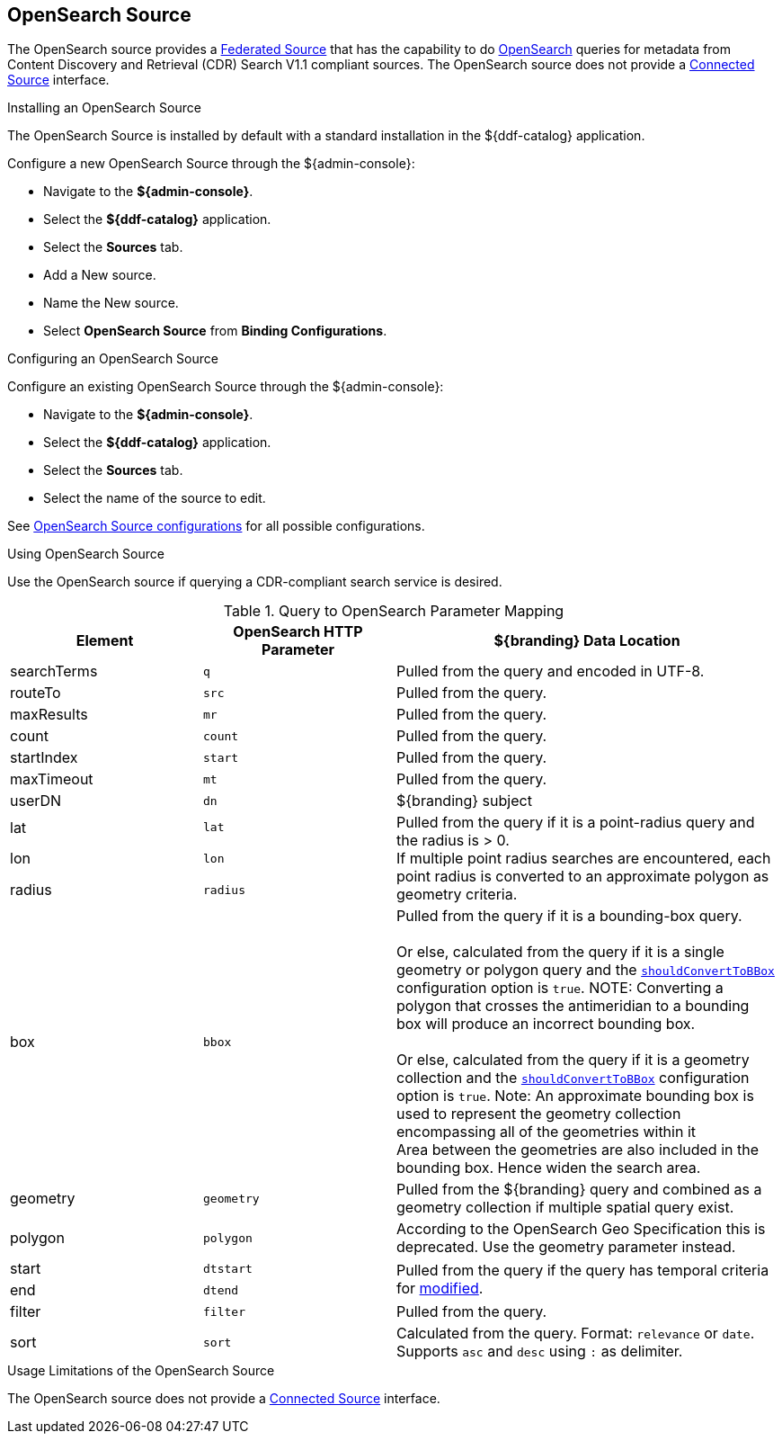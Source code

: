 :title: OpenSearch Source
:type: source
:status: published
:link: _opensearch_source
:summary: Performs OpenSearch queries for metadata.
:federated: x
:connected:
:catalogprovider:
:storageprovider:
:catalogstore:

== {title}

The OpenSearch source provides a <<_federated_source,Federated Source>> that has the capability to do http://www.opensearch.org/Home[OpenSearch] queries for metadata from Content Discovery and Retrieval (CDR) Search V1.1 compliant sources.
The OpenSearch source does not provide a <<_connected_sources,Connected Source>> interface.

.Installing an OpenSearch Source
The OpenSearch Source is installed by default with a standard installation in the ${ddf-catalog} application.

Configure a new OpenSearch Source through the ${admin-console}:

* Navigate to the *${admin-console}*.
* Select the *${ddf-catalog}* application.
* Select the *Sources* tab.
* Add a New source.
* Name the New source.
* Select *OpenSearch Source* from *Binding Configurations*.

.Configuring an OpenSearch Source
Configure an existing OpenSearch Source through the ${admin-console}:

* Navigate to the *${admin-console}*.
* Select the *${ddf-catalog}* application.
* Select the *Sources* tab.
* Select the name of the source to edit.

See <<{reference-prefix}OpenSearchSource,OpenSearch Source configurations>> for all possible configurations.

.Using OpenSearch Source
Use the OpenSearch source if querying a CDR-compliant search service is desired.

.Query to OpenSearch Parameter Mapping
[cols="1,1m,2" options="header"]
|===
|Element
|OpenSearch HTTP Parameter
|${branding} Data Location

|searchTerms
|q
|Pulled from the query and encoded in UTF-8.

|routeTo
|src
|Pulled from the query.

|maxResults
|mr
|Pulled from the query.

|count
|count
|Pulled from the query.

|startIndex
|start
|Pulled from the query.

|maxTimeout
|mt
|Pulled from the query.

|userDN
|dn
|${branding} subject

|lat
|lat
.3+|Pulled from the query if it is a point-radius query and the radius is > 0. +
If multiple point radius searches are encountered, each point radius is converted to an approximate polygon as geometry criteria.

|lon
|lon

|radius
|radius

|box
|bbox
|Pulled from the query if it is a bounding-box query. +
 +
Or else, calculated from the query if it is a single geometry or polygon query and the <<{reference-prefix}shouldConvertToBBox,`shouldConvertToBBox`>> configuration option is `true`.
NOTE: Converting a polygon that crosses the antimeridian to a bounding box will produce an incorrect bounding box. +
//TODO DDF-3742
 +
Or else, calculated from the query if it is a geometry collection and the <<{reference-prefix}shouldConvertToBBox,`shouldConvertToBBox`>> configuration option is `true`.
Note: An approximate bounding box is used to represent the geometry collection encompassing all of the geometries within it +
Area between the geometries are also included in the bounding box. Hence widen the search area.

|geometry
|geometry
|Pulled from the ${branding} query and combined as a geometry collection if multiple spatial query exist.

|polygon
|polygon
|According to the OpenSearch Geo Specification this is deprecated. Use the geometry parameter instead.

|start
|dtstart
.2+|Pulled from the query if the query has temporal criteria for <<{metadata-prefix}modified,modified>>.

|end
|dtend

|filter
|filter
|Pulled from the query.

|sort
|sort
|Calculated from the query.
Format: `relevance` or `date`.
Supports `asc` and `desc` using `:` as delimiter.

|===

.Usage Limitations of the OpenSearch Source
The OpenSearch source does not provide a <<{managing-prefix}connected_sources,Connected Source>> interface.
